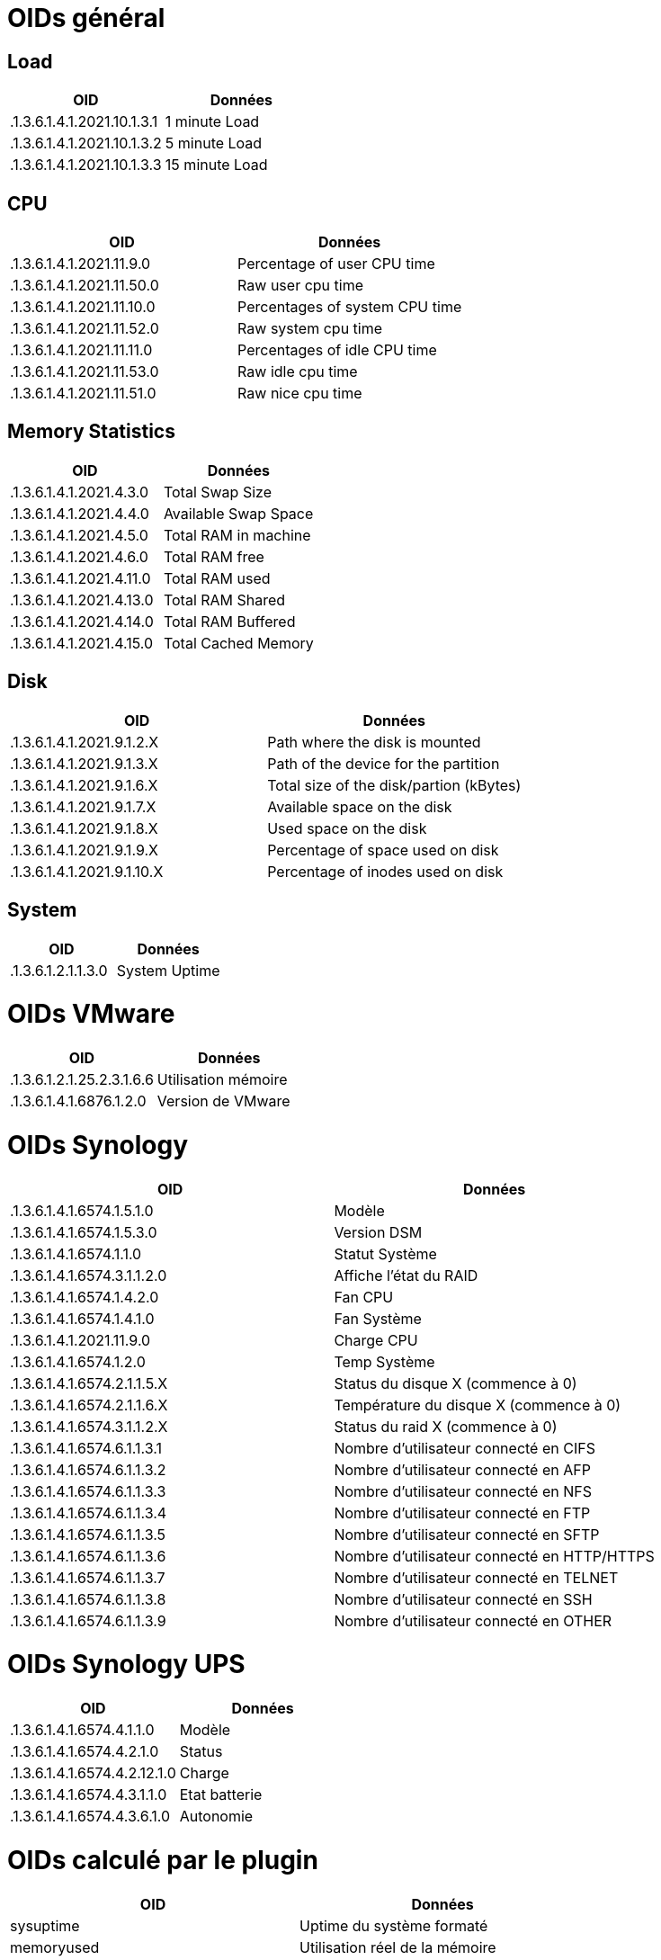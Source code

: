 = OIDs général

== Load

[cols="2*", options="header"] 
|===
|OID|Données
|.1.3.6.1.4.1.2021.10.1.3.1|1 minute Load
|.1.3.6.1.4.1.2021.10.1.3.2|5 minute Load
|.1.3.6.1.4.1.2021.10.1.3.3|15 minute Load
|===

== CPU

[cols="2*", options="header"] 
|===
|OID|Données
|.1.3.6.1.4.1.2021.11.9.0|Percentage of user CPU time
|.1.3.6.1.4.1.2021.11.50.0|Raw user cpu time
|.1.3.6.1.4.1.2021.11.10.0|Percentages of system CPU time
|.1.3.6.1.4.1.2021.11.52.0|Raw system cpu time
|.1.3.6.1.4.1.2021.11.11.0|Percentages of idle CPU time
|.1.3.6.1.4.1.2021.11.53.0|Raw idle cpu time
|.1.3.6.1.4.1.2021.11.51.0|Raw nice cpu time
|===

== Memory Statistics

[cols="2*", options="header"] 
|===
|OID|Données
|.1.3.6.1.4.1.2021.4.3.0|Total Swap Size
|.1.3.6.1.4.1.2021.4.4.0|Available Swap Space
|.1.3.6.1.4.1.2021.4.5.0|Total RAM in machine
|.1.3.6.1.4.1.2021.4.6.0|Total RAM free
|.1.3.6.1.4.1.2021.4.11.0|Total RAM used
|.1.3.6.1.4.1.2021.4.13.0|Total RAM Shared
|.1.3.6.1.4.1.2021.4.14.0|Total RAM Buffered
|.1.3.6.1.4.1.2021.4.15.0|Total Cached Memory
|===

== Disk

[cols="2*", options="header"] 
|===
|OID|Données
|.1.3.6.1.4.1.2021.9.1.2.X|Path where the disk is mounted
|.1.3.6.1.4.1.2021.9.1.3.X|Path of the device for the partition
|.1.3.6.1.4.1.2021.9.1.6.X|Total size of the disk/partion (kBytes)
|.1.3.6.1.4.1.2021.9.1.7.X|Available space on the disk
|.1.3.6.1.4.1.2021.9.1.8.X|Used space on the disk
|.1.3.6.1.4.1.2021.9.1.9.X|Percentage of space used on disk
|.1.3.6.1.4.1.2021.9.1.10.X|Percentage of inodes used on disk
|===

== System

[cols="2*", options="header"] 
|===
|OID|Données
|.1.3.6.1.2.1.1.3.0|System Uptime
|===

= OIDs VMware

[cols="2*", options="header"] 
|===
|OID|Données
|.1.3.6.1.2.1.25.2.3.1.6.6|Utilisation mémoire
|.1.3.6.1.4.1.6876.1.2.0|Version de VMware
|===

= OIDs Synology

[cols="2*", options="header"] 
|===
|OID|Données
|.1.3.6.1.4.1.6574.1.5.1.0|Modèle
|.1.3.6.1.4.1.6574.1.5.3.0|Version DSM
|.1.3.6.1.4.1.6574.1.1.0|Statut Système
|.1.3.6.1.4.1.6574.3.1.1.2.0|Affiche l'état du RAID
|.1.3.6.1.4.1.6574.1.4.2.0|Fan CPU
|.1.3.6.1.4.1.6574.1.4.1.0|Fan Système
|.1.3.6.1.4.1.2021.11.9.0|Charge CPU
|.1.3.6.1.4.1.6574.1.2.0|Temp Système
|.1.3.6.1.4.1.6574.2.1.1.5.X|Status du disque X (commence à 0)
|.1.3.6.1.4.1.6574.2.1.1.6.X|Température du disque X (commence à 0)
|.1.3.6.1.4.1.6574.3.1.1.2.X|Status du raid X (commence à 0)
|.1.3.6.1.4.1.6574.6.1.1.3.1|Nombre d'utilisateur connecté en CIFS
|.1.3.6.1.4.1.6574.6.1.1.3.2|Nombre d'utilisateur connecté en AFP
|.1.3.6.1.4.1.6574.6.1.1.3.3|Nombre d'utilisateur connecté en NFS
|.1.3.6.1.4.1.6574.6.1.1.3.4|Nombre d'utilisateur connecté en FTP
|.1.3.6.1.4.1.6574.6.1.1.3.5|Nombre d'utilisateur connecté en SFTP
|.1.3.6.1.4.1.6574.6.1.1.3.6|Nombre d'utilisateur connecté en HTTP/HTTPS
|.1.3.6.1.4.1.6574.6.1.1.3.7|Nombre d'utilisateur connecté en TELNET
|.1.3.6.1.4.1.6574.6.1.1.3.8|Nombre d'utilisateur connecté en SSH
|.1.3.6.1.4.1.6574.6.1.1.3.9|Nombre d'utilisateur connecté en OTHER
|===

= OIDs Synology UPS

[cols="2*", options="header"] 
|===
|OID|Données
|.1.3.6.1.4.1.6574.4.1.1.0|Modèle
|.1.3.6.1.4.1.6574.4.2.1.0|Status
|.1.3.6.1.4.1.6574.4.2.12.1.0|Charge
|.1.3.6.1.4.1.6574.4.3.1.1.0|Etat batterie
|.1.3.6.1.4.1.6574.4.3.6.1.0|Autonomie
|===

= OIDs calculé par le plugin

[cols="2*", options="header"] 
|===
|OID|Données
|sysuptime|Uptime du système formaté
|memoryused|Utilisation réel de la mémoire
|cpuused|Utilisation moyenné du CPU sous VMware
|vmwarerunvm|Nombre de VM démarrée sur vmware
|diskused::X|Taux de remplissage du disque X
|networkin::X|Débit moyenné de l'interface X en sortie
|networkout::X|Débit moyenné de l'interface X en entrée
|runprocess::X|Donne le nombre de process X qui tourne
|===